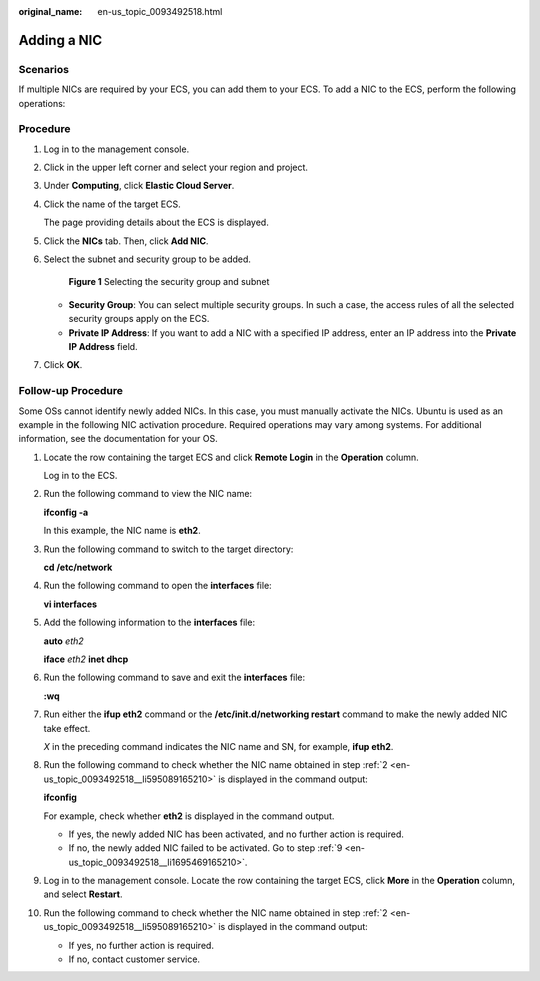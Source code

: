 :original_name: en-us_topic_0093492518.html

.. _en-us_topic_0093492518:

Adding a NIC
============

Scenarios
---------

If multiple NICs are required by your ECS, you can add them to your ECS. To add a NIC to the ECS, perform the following operations:

Procedure
---------

#. Log in to the management console.

#. Click |image1| in the upper left corner and select your region and project.

#. Under **Computing**, click **Elastic Cloud Server**.

#. Click the name of the target ECS.

   The page providing details about the ECS is displayed.

#. Click the **NICs** tab. Then, click **Add NIC**.

#. Select the subnet and security group to be added.

   .. _en-us_topic_0093492518__fig188071746111817:

   .. figure:: /_static/images/en-us_image_0093507600.png
      :alt: Click to enlarge
      :figclass: imgResize
   

      **Figure 1** Selecting the security group and subnet

   -  **Security Group**: You can select multiple security groups. In such a case, the access rules of all the selected security groups apply on the ECS.
   -  **Private IP Address**: If you want to add a NIC with a specified IP address, enter an IP address into the **Private IP Address** field.

#. Click **OK**.

Follow-up Procedure
-------------------

Some OSs cannot identify newly added NICs. In this case, you must manually activate the NICs. Ubuntu is used as an example in the following NIC activation procedure. Required operations may vary among systems. For additional information, see the documentation for your OS.

#. Locate the row containing the target ECS and click **Remote Login** in the **Operation** column.

   Log in to the ECS.

#. .. _en-us_topic_0093492518__li595089165210:

   Run the following command to view the NIC name:

   **ifconfig -a**

   In this example, the NIC name is **eth2**.

#. Run the following command to switch to the target directory:

   **cd /etc/network**

#. Run the following command to open the **interfaces** file:

   **vi interfaces**

#. Add the following information to the **interfaces** file:

   **auto** *eth2*

   **iface** *eth2* **inet dhcp**

#. Run the following command to save and exit the **interfaces** file:

   **:wq**

#. Run either the **ifup eth2** command or the **/etc/init.d/networking restart** command to make the newly added NIC take effect.

   *X* in the preceding command indicates the NIC name and SN, for example, **ifup eth2**.

#. Run the following command to check whether the NIC name obtained in step :ref:`2 <en-us_topic_0093492518__li595089165210>` is displayed in the command output:

   **ifconfig**

   For example, check whether **eth2** is displayed in the command output.

   -  If yes, the newly added NIC has been activated, and no further action is required.
   -  If no, the newly added NIC failed to be activated. Go to step :ref:`9 <en-us_topic_0093492518__li1695469165210>`.

#. .. _en-us_topic_0093492518__li1695469165210:

   Log in to the management console. Locate the row containing the target ECS, click **More** in the **Operation** column, and select **Restart**.

#. Run the following command to check whether the NIC name obtained in step :ref:`2 <en-us_topic_0093492518__li595089165210>` is displayed in the command output:

   -  If yes, no further action is required.
   -  If no, contact customer service.

.. |image1| image:: /_static/images/en-us_image_0210779229.png

